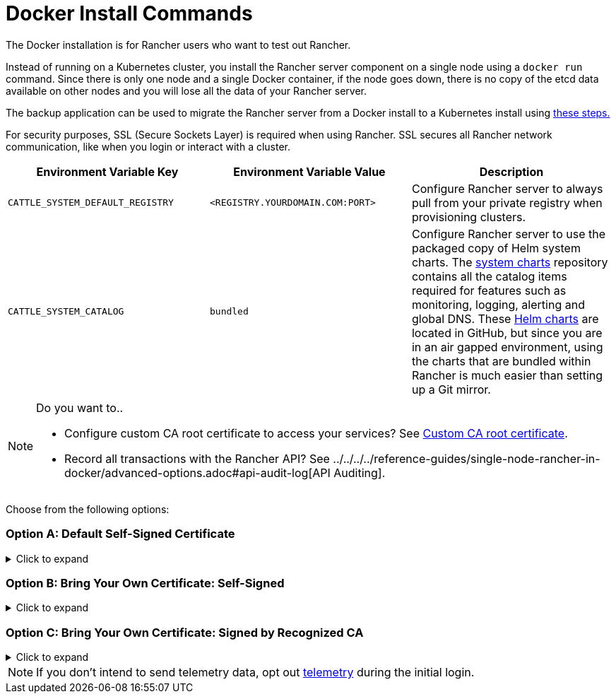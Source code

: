 = Docker Install Commands

The Docker installation is for Rancher users who want to test out Rancher.

Instead of running on a Kubernetes cluster, you install the Rancher server component on a single node using a `docker run` command. Since there is only one node and a single Docker container, if the node goes down, there is no copy of the etcd data available on other nodes and you will lose all the data of your Rancher server.

The backup application can be used to migrate the Rancher server from a Docker install to a Kubernetes install using xref:../../../../how-to-guides/new-user-guides/backup-restore-and-disaster-recovery/migrate-rancher-to-new-cluster.adoc[these steps.]

For security purposes, SSL (Secure Sockets Layer) is required when using Rancher. SSL secures all Rancher network communication, like when you login or interact with a cluster.

|===
| Environment Variable Key | Environment Variable Value | Description

| `CATTLE_SYSTEM_DEFAULT_REGISTRY`
| `<REGISTRY.YOURDOMAIN.COM:PORT>`
| Configure Rancher server to always pull from your private registry when provisioning clusters.

| `CATTLE_SYSTEM_CATALOG`
| `bundled`
| Configure Rancher server to use the packaged copy of Helm system charts. The https://github.com/rancher/system-charts[system charts] repository contains all the catalog items required for features such as monitoring, logging, alerting and global DNS. These https://github.com/rancher/system-charts[Helm charts] are located in GitHub, but since you are in an air gapped environment, using the charts that are bundled within Rancher is much easier than setting up a Git mirror.
|===

[NOTE]
.Do you want to..
====

* Configure custom CA root certificate to access your services? See xref:../../resources/custom-ca-root-certificates.adoc[Custom CA root certificate].
* Record all transactions with the Rancher API? See ../../../../reference-guides/single-node-rancher-in-docker/advanced-options.adoc#api-audit-log[API Auditing].
====


Choose from the following options:

=== Option A: Default Self-Signed Certificate

.Click to expand
[%collapsible]
======
If you are installing Rancher in a development or testing environment where identity verification isn't a concern, install Rancher using the self-signed certificate that it generates. This installation option omits the hassle of generating a certificate yourself.

Log into your Linux host, and then run the installation command below. When entering the command, use the table below to replace each placeholder.

|===
| Placeholder | Description

| `<REGISTRY.YOURDOMAIN.COM:PORT>`
| Your private registry URL and port.

| `<RANCHER_VERSION_TAG>`
| The release tag of the xref:../../installation-references/helm-chart-options.adoc[Rancher version] that you want to install.
|===

Privileged access is ./install-rancher-ha.adoc#privileged-access-for-rancher[required.]

----
docker run -d --restart=unless-stopped \
    -p 80:80 -p 443:443 \
    -e CATTLE_SYSTEM_DEFAULT_REGISTRY=<REGISTRY.YOURDOMAIN.COM:PORT> \ # Set a default private registry to be used in Rancher
    -e CATTLE_SYSTEM_CATALOG=bundled \ # Use the packaged Rancher system charts
    --privileged \
    <REGISTRY.YOURDOMAIN.COM:PORT>/rancher/rancher:<RANCHER_VERSION_TAG>
----

======

=== Option B: Bring Your Own Certificate: Self-Signed

.Click to expand
[%collapsible]
======
In development or testing environments where your team will access your Rancher server, create a self-signed certificate for use with your install so that your team can verify they're connecting to your instance of Rancher.

[NOTE]
.Prerequisites:
====

From a computer with an internet connection, create a self-signed certificate using https://www.openssl.org/[OpenSSL] or another method of your choice.

* The certificate files must be in PEM format.
* In your certificate file, include all intermediate certificates in the chain. Order your certificates with your certificate first, followed by the intermediates. For an example, see xref:../rancher-on-a-single-node-with-docker/certificate-troubleshooting.adoc[Certificate Troubleshooting.]
====


After creating your certificate, log into your Linux host, and then run the installation command below. When entering the command, use the table below to replace each placeholder. Use the `-v` flag and provide the path to your certificates to mount them in your container.

|===
| Placeholder | Description

| `<CERT_DIRECTORY>`
| The path to the directory containing your certificate files.

| `<FULL_CHAIN.pem>`
| The path to your full certificate chain.

| `<PRIVATE_KEY.pem>`
| The path to the private key for your certificate.

| `<CA_CERTS.pem>`
| The path to the certificate authority's certificate.

| `<REGISTRY.YOURDOMAIN.COM:PORT>`
| Your private registry URL and port.

| `<RANCHER_VERSION_TAG>`
| The release tag of the xref:../../installation-references/helm-chart-options.adoc[Rancher version] that you want to install.
|===

Privileged access is ./install-rancher-ha.adoc#privileged-access-for-rancher[required.]

----
docker run -d --restart=unless-stopped \
    -p 80:80 -p 443:443 \
    -v /<CERT_DIRECTORY>/<FULL_CHAIN.pem>:/etc/rancher/ssl/cert.pem \
    -v /<CERT_DIRECTORY>/<PRIVATE_KEY.pem>:/etc/rancher/ssl/key.pem \
    -v /<CERT_DIRECTORY>/<CA_CERTS.pem>:/etc/rancher/ssl/cacerts.pem \
    -e CATTLE_SYSTEM_DEFAULT_REGISTRY=<REGISTRY.YOURDOMAIN.COM:PORT> \ # Set a default private registry to be used in Rancher
    -e CATTLE_SYSTEM_CATALOG=bundled \ # Use the packaged Rancher system charts
    --privileged \
    <REGISTRY.YOURDOMAIN.COM:PORT>/rancher/rancher:<RANCHER_VERSION_TAG>
----

======

=== Option C: Bring Your Own Certificate: Signed by Recognized CA

.Click to expand
[%collapsible]
======
In development or testing environments where you're exposing an app publicly, use a certificate signed by a recognized CA so that your user base doesn't encounter security warnings.

[NOTE]
.Prerequisite:
====

The certificate files must be in PEM format.
====


After obtaining your certificate, log into your Linux host, and then run the installation command below. When entering the command, use the table below to replace each placeholder. Because your certificate is signed by a recognized CA, mounting an additional CA certificate file is unnecessary.

|===
| Placeholder | Description

| `<CERT_DIRECTORY>`
| The path to the directory containing your certificate files.

| `<FULL_CHAIN.pem>`
| The path to your full certificate chain.

| `<PRIVATE_KEY.pem>`
| The path to the private key for your certificate.

| `<REGISTRY.YOURDOMAIN.COM:PORT>`
| Your private registry URL and port.

| `<RANCHER_VERSION_TAG>`
| The release tag of the xref:../../installation-references/helm-chart-options.adoc[Rancher version] that you want to install.
|===

[NOTE]
====

Use the `--no-cacerts` as argument to the container to disable the default CA certificate generated by Rancher.
====


Privileged access is ./install-rancher-ha.adoc#privileged-access-for-rancher[required.]

----
docker run -d --restart=unless-stopped \
    -p 80:80 -p 443:443 \
    --no-cacerts \
    -v /<CERT_DIRECTORY>/<FULL_CHAIN.pem>:/etc/rancher/ssl/cert.pem \
    -v /<CERT_DIRECTORY>/<PRIVATE_KEY.pem>:/etc/rancher/ssl/key.pem \
    -e CATTLE_SYSTEM_DEFAULT_REGISTRY=<REGISTRY.YOURDOMAIN.COM:PORT> \ # Set a default private registry to be used in Rancher
    -e CATTLE_SYSTEM_CATALOG=bundled \ # Use the packaged Rancher system charts
    --privileged
    <REGISTRY.YOURDOMAIN.COM:PORT>/rancher/rancher:<RANCHER_VERSION_TAG>
----

======

[NOTE]
====

If you don't intend to send telemetry data, opt out xref:../../../../faq/telemetry.adoc[telemetry] during the initial login.
====

